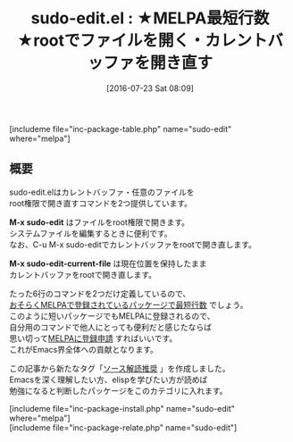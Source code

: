 #+BLOG: rubikitch
#+POSTID: 1487
#+BLOG: rubikitch
#+DATE: [2016-07-23 Sat 08:09]
#+PERMALINK: sudo-edit
#+OPTIONS: toc:nil num:nil todo:nil pri:nil tags:nil ^:nil \n:t -:nil
#+ISPAGE: nil
#+DESCRIPTION:
# (progn (erase-buffer)(find-file-hook--org2blog/wp-mode))
#+BLOG: rubikitch
#+CATEGORY: sudo
#+EL_PKG_NAME: sudo-edit
#+TAGS: sudo, ソース解読推奨, 初心者安心
#+EL_TITLE0: ★MELPA最短行数★rootでファイルを開く・カレントバッファを開き直す
#+EL_URL: 
#+begin: org2blog
#+TITLE: sudo-edit.el : ★MELPA最短行数★rootでファイルを開く・カレントバッファを開き直す
[includeme file="inc-package-table.php" name="sudo-edit" where="melpa"]

#+end:
** 概要

sudo-edit.elはカレントバッファ・任意のファイルを
root権限で開き直すコマンドを2つ提供しています。

*M-x sudo-edit* はファイルをroot権限で開きます。
システムファイルを編集するときに便利です。
なお、C-u M-x sudo-editでカレントバッファをrootで開き直します。

*M-x sudo-edit-current-file* は現在位置を保持したまま
カレントバッファをrootで開き直します。

たった6行のコマンドを2つだけ定義しているので、
[[http://emacs.rubikitch.com/readable-small-packages/][おそらくMELPAで登録されているパッケージで最短行数]] でしょう。
このように短いパッケージでもMELPAに登録されるので、
自分用のコマンドで他人にとっても便利だと感じたならば
思い切って[[http://syohex.hatenablog.com/entry/20121021/1350823391][MELPAに登録申請]] すればいいです。
これがEmacs界全体への貢献となります。

この記事から新たなタグ「[[http://emacs.rubikitch.com/tag/%25e3%2582%25bd%25e3%2583%25bc%25e3%2582%25b9%25e8%25a7%25a3%25e8%25aa%25ad%25e6%258e%25a8%25e5%25a5%25a8/][ソース解読推奨]] 」を作成しました。
Emacsを深く理解したい方、elispを学びたい方が読めば
勉強になると判断したパッケージをこのカテゴリに入れます。

# (progn (forward-line 1)(shell-command "screenshot-time.rb org_template" t))
[includeme file="inc-package-install.php" name="sudo-edit" where="melpa"]
[includeme file="inc-package-relate.php" name="sudo-edit"]
